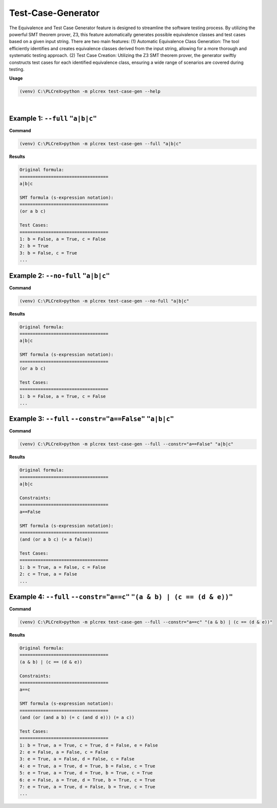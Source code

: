 Test-Case-Generator
===================

.. test_case_gen:

The Equivalence and Test Case Generator feature is designed to streamline the software testing process. By utilizing the powerful SMT theorem prover, Z3, this feature automatically generates possible equivalence classes and test cases based on a given input string. There are two main features: (1) Automatic Equivalence Class Generation: The tool efficiently identifies and creates equivalence classes derived from the input string, allowing for a more thorough and systematic testing approach. (2) Test Case Creation: Utilizing the Z3 SMT theorem prover, the generator swiftly constructs test cases for each identified equivalence class, ensuring a wide range of scenarios are covered during testing.

**Usage**

.. code-block:: console

    (venv) C:\PLCreX>python -m plcrex test-case-gen --help

.. figure:: ../fig/test_case_gen_demo.png
    :align: center
    :width: 600px

|

Example 1: ``--full`` ``"a|b|c"``
---------------------------------

**Command**

.. code-block:: console

    (venv) C:\PLCreX>python -m plcrex test-case-gen --full "a|b|c"

**Results**

.. code-block:: console

    Original formula:
    ==================================
    a|b|c

    SMT formula (s-expression notation):
    ==================================
    (or a b c)

    Test Cases:
    ==================================
    1: b = False, a = True, c = False
    2: b = True
    3: b = False, c = True
    ...

Example 2: ``--no-full`` ``"a|b|c"``
------------------------------------

**Command**

.. code-block:: console

    (venv) C:\PLCreX>python -m plcrex test-case-gen --no-full "a|b|c"

**Results**

.. code-block:: console

    Original formula:
    ==================================
    a|b|c

    SMT formula (s-expression notation):
    ==================================
    (or a b c)

    Test Cases:
    ==================================
    1: b = False, a = True, c = False
    ...

Example 3: ``--full`` ``--constr="a==False"`` ``"a|b|c"``
---------------------------------------------------------

**Command**

.. code-block:: console

    (venv) C:\PLCreX>python -m plcrex test-case-gen --full --constr="a==False" "a|b|c"

**Results**

.. code-block:: console

    Original formula:
    ==================================
    a|b|c

    Constraints:
    ==================================
    a==False

    SMT formula (s-expression notation):
    ==================================
    (and (or a b c) (= a false))

    Test Cases:
    ==================================
    1: b = True, a = False, c = False
    2: c = True, a = False
    ...

Example 4: ``--full`` ``--constr="a==c"`` ``"(a & b) | (c == (d & e))"``
------------------------------------------------------------------------

**Command**

.. code-block:: console

    (venv) C:\PLCreX>python -m plcrex test-case-gen --full --constr="a==c" "(a & b) | (c == (d & e))"

**Results**

.. code-block:: console

    Original formula:
    ==================================
    (a & b) | (c == (d & e))

    Constraints:
    ==================================
    a==c

    SMT formula (s-expression notation):
    ==================================
    (and (or (and a b) (= c (and d e))) (= a c))

    Test Cases:
    ==================================
    1: b = True, a = True, c = True, d = False, e = False
    2: e = False, a = False, c = False
    3: e = True, a = False, d = False, c = False
    4: e = True, a = True, d = True, b = False, c = True
    5: e = True, a = True, d = True, b = True, c = True
    6: e = False, a = True, d = True, b = True, c = True
    7: e = True, a = True, d = False, b = True, c = True
    ...